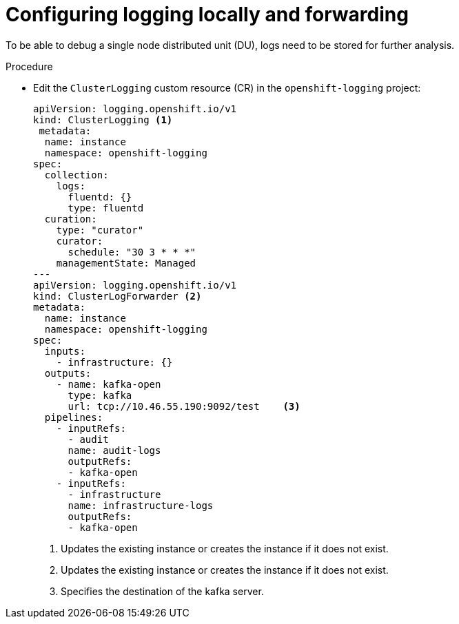 // Module included in the following assemblies:
//
// *scalability_and_performance/sno-du-deploying-clusters-on-single-nodes.adoc

:_content-type: PROCEDURE
[id="sno-du-configuring-logging-locally-and-forwarding_{context}"]
= Configuring logging locally and forwarding

To be able to debug a single node distributed unit (DU), logs need to be stored for further
analysis.

.Procedure

* Edit the `ClusterLogging` custom resource (CR) in the `openshift-logging` project:
+
[source,yaml]
----
apiVersion: logging.openshift.io/v1
kind: ClusterLogging <1>
 metadata:
  name: instance
  namespace: openshift-logging
spec:
  collection:
    logs:
      fluentd: {}
      type: fluentd
  curation:
    type: "curator"
    curator:
      schedule: "30 3 * * *"
    managementState: Managed
---
apiVersion: logging.openshift.io/v1
kind: ClusterLogForwarder <2>
metadata:
  name: instance
  namespace: openshift-logging
spec:
  inputs:
    - infrastructure: {}
  outputs:
    - name: kafka-open
      type: kafka
      url: tcp://10.46.55.190:9092/test    <3>
  pipelines:
    - inputRefs:
      - audit
      name: audit-logs
      outputRefs:
      - kafka-open
    - inputRefs:
      - infrastructure
      name: infrastructure-logs
      outputRefs:
      - kafka-open
----
<1> Updates the existing instance or creates the instance if it does not exist.
<2> Updates the existing instance or creates the instance if it does not exist.
<3> Specifies the destination of the kafka server.
